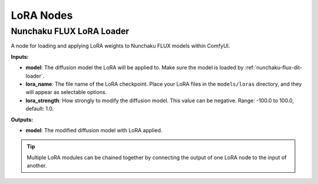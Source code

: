 LoRA Nodes
==========

.. _nunchaku-flux-lora-loader:

Nunchaku FLUX LoRA Loader
-------------------------

.. image:: https://huggingface.co/datasets/nunchaku-tech/cdn/resolve/main/ComfyUI-nunchaku/nodes/NunchakuFluxLoraLoader.png
    :alt: NunchakuFluxLoraLoader

A node for loading and applying LoRA weights to Nunchaku FLUX models within ComfyUI.

**Inputs:**

- **model**: The diffusion model the LoRA will be applied to. Make sure the model is loaded by :ref:`nunchaku-flux-dit-loader`.

- **lora_name**: The file name of the LoRA checkpoint. Place your LoRA files in the ``models/loras`` directory, and they will appear as selectable options.

- **lora_strength**: How strongly to modify the diffusion model. This value can be negative. Range: -100.0 to 100.0, default: 1.0.

**Outputs:**

- **model**: The modified diffusion model with LoRA applied.

.. tip::

    Multiple LoRA modules can be chained together by connecting the output of one LoRA node to the input of another.

.. seealso::

    API reference: :class:`~comfyui_nunchaku.nodes.lora.flux.NunchakuFluxLoraLoader`.

    Example workflows: :ref:`nunchaku-flux.1-dev-json`, :ref:`nunchaku-flux.1-canny-lora-json`, :ref:`nunchaku-flux.1-depth-lora-json`.
